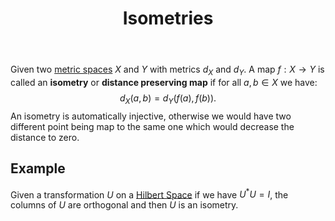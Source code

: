 :PROPERTIES:
:ID: 65188A00-460A-4C7E-A3B6-0866BD098D02
:END:
#+title: Isometries

Given two [[id:09723E35-01DA-4F26-B3BD-B3CF4C94EBDC][metric spaces]] \(X\) and \(Y\) with metrics \(d_X\) and \(d_Y\). A map \(f: X\to Y\) is called an *isometry* or *distance preserving map* if for all \(a, b \in X\) we have:
\[
d_X(a, b) = d_Y(f(a), f(b)).
\]
An isometry is automatically injective, otherwise we would have two different point being map to the same one which would decrease the distance to zero.

** Example
Given a transformation \(U\) on a [[id:E5B1D38D-297B-4867-91DA-75156F747A92][Hilbert Space]] if we have \(U^*U = I\), the columns of \(U\) are orthogonal and then \(U\) is an isometry.
